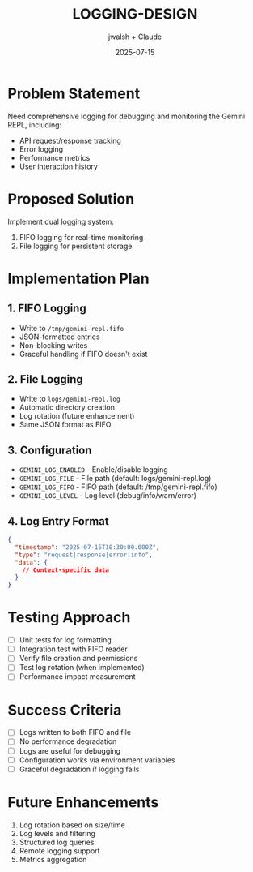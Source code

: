 #+TITLE: LOGGING-DESIGN
#+AUTHOR: jwalsh + Claude
#+DATE: 2025-07-15

* Problem Statement

Need comprehensive logging for debugging and monitoring the Gemini REPL, including:
- API request/response tracking
- Error logging
- Performance metrics
- User interaction history

* Proposed Solution

Implement dual logging system:
1. FIFO logging for real-time monitoring
2. File logging for persistent storage

* Implementation Plan

** 1. FIFO Logging
- Write to =/tmp/gemini-repl.fifo=
- JSON-formatted entries
- Non-blocking writes
- Graceful handling if FIFO doesn't exist

** 2. File Logging
- Write to =logs/gemini-repl.log=
- Automatic directory creation
- Log rotation (future enhancement)
- Same JSON format as FIFO

** 3. Configuration
- =GEMINI_LOG_ENABLED= - Enable/disable logging
- =GEMINI_LOG_FILE= - File path (default: logs/gemini-repl.log)
- =GEMINI_LOG_FIFO= - FIFO path (default: /tmp/gemini-repl.fifo)
- =GEMINI_LOG_LEVEL= - Log level (debug/info/warn/error)

** 4. Log Entry Format
#+BEGIN_SRC json
{
  "timestamp": "2025-07-15T10:30:00.000Z",
  "type": "request|response|error|info",
  "data": {
    // Context-specific data
  }
}
#+END_SRC

* Testing Approach

- [ ] Unit tests for log formatting
- [ ] Integration test with FIFO reader
- [ ] Verify file creation and permissions
- [ ] Test log rotation (when implemented)
- [ ] Performance impact measurement

* Success Criteria

- [ ] Logs written to both FIFO and file
- [ ] No performance degradation
- [ ] Logs are useful for debugging
- [ ] Configuration works via environment variables
- [ ] Graceful degradation if logging fails

* Future Enhancements

1. Log rotation based on size/time
2. Log levels and filtering
3. Structured log queries
4. Remote logging support
5. Metrics aggregation
